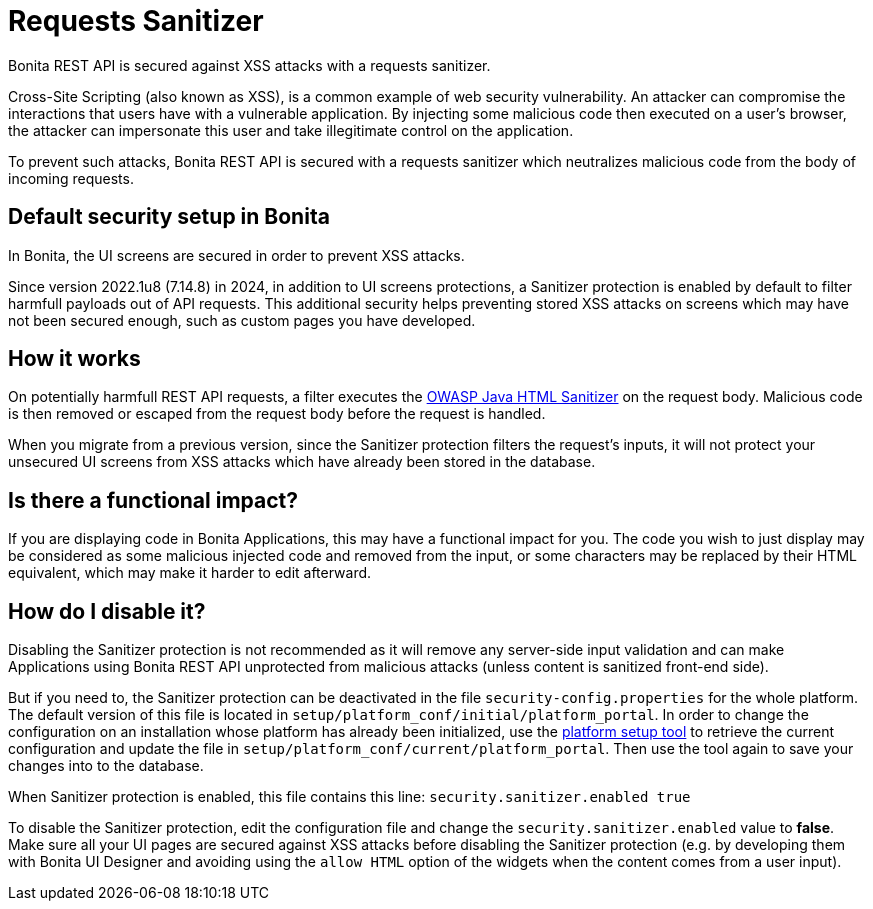 = Requests Sanitizer
:description: Bonita REST API is secured against XSS attacks with a requests sanitizer.

{description}

Cross-Site Scripting (also known as XSS), is a common example of web security vulnerability.
An attacker can compromise the interactions that users have with a vulnerable application.
By injecting some malicious code then executed on a user's browser, the attacker can impersonate this user and take illegitimate control on the application.

To prevent such attacks, Bonita REST API is secured with a requests sanitizer which neutralizes malicious code from the body of incoming requests.

== Default security setup in Bonita

In Bonita, the UI screens are secured in order to prevent XSS attacks.

Since version 2022.1u8 (7.14.8) in 2024, in addition to UI screens protections, a Sanitizer protection is enabled by default to filter harmfull payloads out of API requests.
This additional security helps preventing stored XSS attacks on screens which may have not been secured enough, such as custom pages you have developed.

== How it works

On potentially harmfull REST API requests, a filter executes the https://github.com/OWASP/java-html-sanitizer/blob/master/README.md[OWASP Java HTML Sanitizer] on the request body.
Malicious code is then removed or escaped from the request body before the request is handled.

When you migrate from a previous version, since the Sanitizer protection filters the request's inputs, it will not protect your unsecured UI screens from XSS attacks which have already been stored in the database.

== Is there a functional impact?

If you are displaying code in Bonita Applications, this may have a functional impact for you.
The code you wish to just display may be considered as some malicious injected code and removed from the input, or some characters may be replaced by their HTML equivalent, which may make it harder to edit afterward.

== How do I disable it?

Disabling the Sanitizer protection is not recommended as it will remove any server-side input validation and can make Applications using Bonita REST API unprotected from malicious attacks (unless content is sanitized front-end side).

But if you need to, the Sanitizer protection can be deactivated in the file `security-config.properties` for the whole platform.
The default version of this file is located in `setup/platform_conf/initial/platform_portal`. In order to change the configuration on an installation whose platform has already been initialized, use the xref:runtime:bonita-platform-setup.adoc[platform setup tool] to retrieve the current configuration and update the file in `setup/platform_conf/current/platform_portal`. Then use the tool again to save your changes into to the database.

When Sanitizer protection is enabled, this file contains this line:
`security.sanitizer.enabled true`

To disable the Sanitizer protection, edit the configuration file and change the `security.sanitizer.enabled` value to *false*.
Make sure all your UI pages are secured against XSS attacks before disabling the Sanitizer protection (e.g. by developing them with Bonita UI Designer and avoiding using the `allow HTML` option of the widgets when the content comes from a user input).
